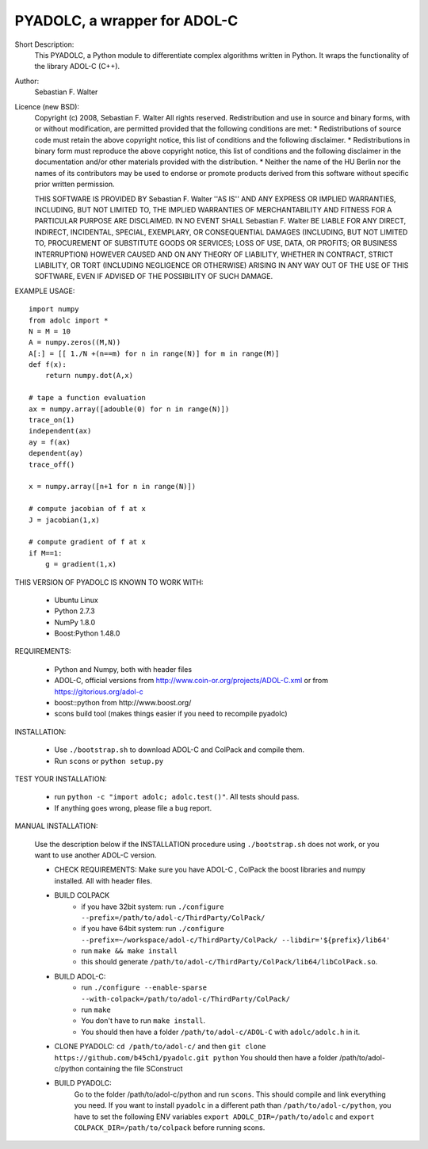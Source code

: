 =============================
PYADOLC, a wrapper for ADOL-C
=============================

Short Description:
    This PYADOLC, a Python module to differentiate complex algorithms written in Python.
    It wraps the functionality of the library ADOL-C (C++).

Author:
    Sebastian F. Walter

Licence (new BSD):
    Copyright (c) 2008, Sebastian F. Walter
    All rights reserved.
    Redistribution and use in source and binary forms, with or without
    modification, are permitted provided that the following conditions are met:
    * Redistributions of source code must retain the above copyright
    notice, this list of conditions and the following disclaimer.
    * Redistributions in binary form must reproduce the above copyright
    notice, this list of conditions and the following disclaimer in the
    documentation and/or other materials provided with the distribution.
    * Neither the name of the HU Berlin nor the
    names of its contributors may be used to endorse or promote products
    derived from this software without specific prior written permission.

    THIS SOFTWARE IS PROVIDED BY Sebastian F. Walter ''AS IS'' AND ANY
    EXPRESS OR IMPLIED WARRANTIES, INCLUDING, BUT NOT LIMITED TO, THE IMPLIED
    WARRANTIES OF MERCHANTABILITY AND FITNESS FOR A PARTICULAR PURPOSE ARE
    DISCLAIMED. IN NO EVENT SHALL Sebastian F. Walter BE LIABLE FOR ANY
    DIRECT, INDIRECT, INCIDENTAL, SPECIAL, EXEMPLARY, OR CONSEQUENTIAL DAMAGES
    (INCLUDING, BUT NOT LIMITED TO, PROCUREMENT OF SUBSTITUTE GOODS OR SERVICES;
    LOSS OF USE, DATA, OR PROFITS; OR BUSINESS INTERRUPTION) HOWEVER CAUSED AND
    ON ANY THEORY OF LIABILITY, WHETHER IN CONTRACT, STRICT LIABILITY, OR TORT
    (INCLUDING NEGLIGENCE OR OTHERWISE) ARISING IN ANY WAY OUT OF THE USE OF THIS
    SOFTWARE, EVEN IF ADVISED OF THE POSSIBILITY OF SUCH DAMAGE.


EXAMPLE USAGE::

    import numpy
    from adolc import *
    N = M = 10
    A = numpy.zeros((M,N))
    A[:] = [[ 1./N +(n==m) for n in range(N)] for m in range(M)]
    def f(x):
        return numpy.dot(A,x)

    # tape a function evaluation
    ax = numpy.array([adouble(0) for n in range(N)])
    trace_on(1)
    independent(ax)
    ay = f(ax)
    dependent(ay)
    trace_off()

    x = numpy.array([n+1 for n in range(N)])

    # compute jacobian of f at x
    J = jacobian(1,x)

    # compute gradient of f at x
    if M==1:
        g = gradient(1,x)


THIS VERSION OF PYADOLC IS KNOWN TO WORK WITH:

    * Ubuntu Linux
    * Python 2.7.3
    * NumPy 1.8.0
    * Boost:Python 1.48.0

REQUIREMENTS:

    * Python and Numpy, both with header files
    * ADOL-C, official versions from http://www.coin-or.org/projects/ADOL-C.xml or from https://gitorious.org/adol-c
    * boost::python from http://www.boost.org/
    * scons build tool (makes things easier if you need to recompile pyadolc)

INSTALLATION:

    * Use ``./bootstrap.sh`` to download ADOL-C and ColPack and compile them.
    * Run ``scons`` or ``python setup.py``

TEST YOUR INSTALLATION:

    * run ``python -c "import adolc; adolc.test()"``.
      All tests should pass.
    * If anything goes wrong, please file a bug report.

MANUAL INSTALLATION:

    Use the description below if the INSTALLATION procedure using ``./bootstrap.sh`` does not work, or you want to use another ADOL-C version.

    * CHECK REQUIREMENTS: Make sure you have ADOL-C , ColPack the boost libraries and numpy installed. All with header files.
    * BUILD COLPACK
        * if you have 32bit system: run ``./configure --prefix=/path/to/adol-c/ThirdParty/ColPack/``
        * if you have 64bit system: run ``./configure --prefix=~/workspace/adol-c/ThirdParty/ColPack/ --libdir='${prefix}/lib64'``
        * run ``make && make install``
        * this should generate ``/path/to/adol-c/ThirdParty/ColPack/lib64/libColPack.so``.
    * BUILD ADOL-C:
        * run ``./configure --enable-sparse --with-colpack=/path/to/adol-c/ThirdParty/ColPack/``
        * run ``make``
        * You don't have to run ``make install``.
        * You should then have a folder ``/path/to/adol-c/ADOL-C`` with  ``adolc/adolc.h`` in it.
    * CLONE PYADOLC: ``cd /path/to/adol-c/`` and then ``git clone https://github.com/b45ch1/pyadolc.git python``
      You should then have a folder /path/to/adol-c/python containing the file SConstruct
    * BUILD PYADOLC:
        Go to the folder /path/to/adol-c/python and run ``scons``.
        This should compile and link everything you need.
        If you want to install ``pyadolc`` in a different path than ``/path/to/adol-c/python``, you have to set the following ENV variables
        ``export ADOLC_DIR=/path/to/adolc`` and ``export COLPACK_DIR=/path/to/colpack`` before running scons.

